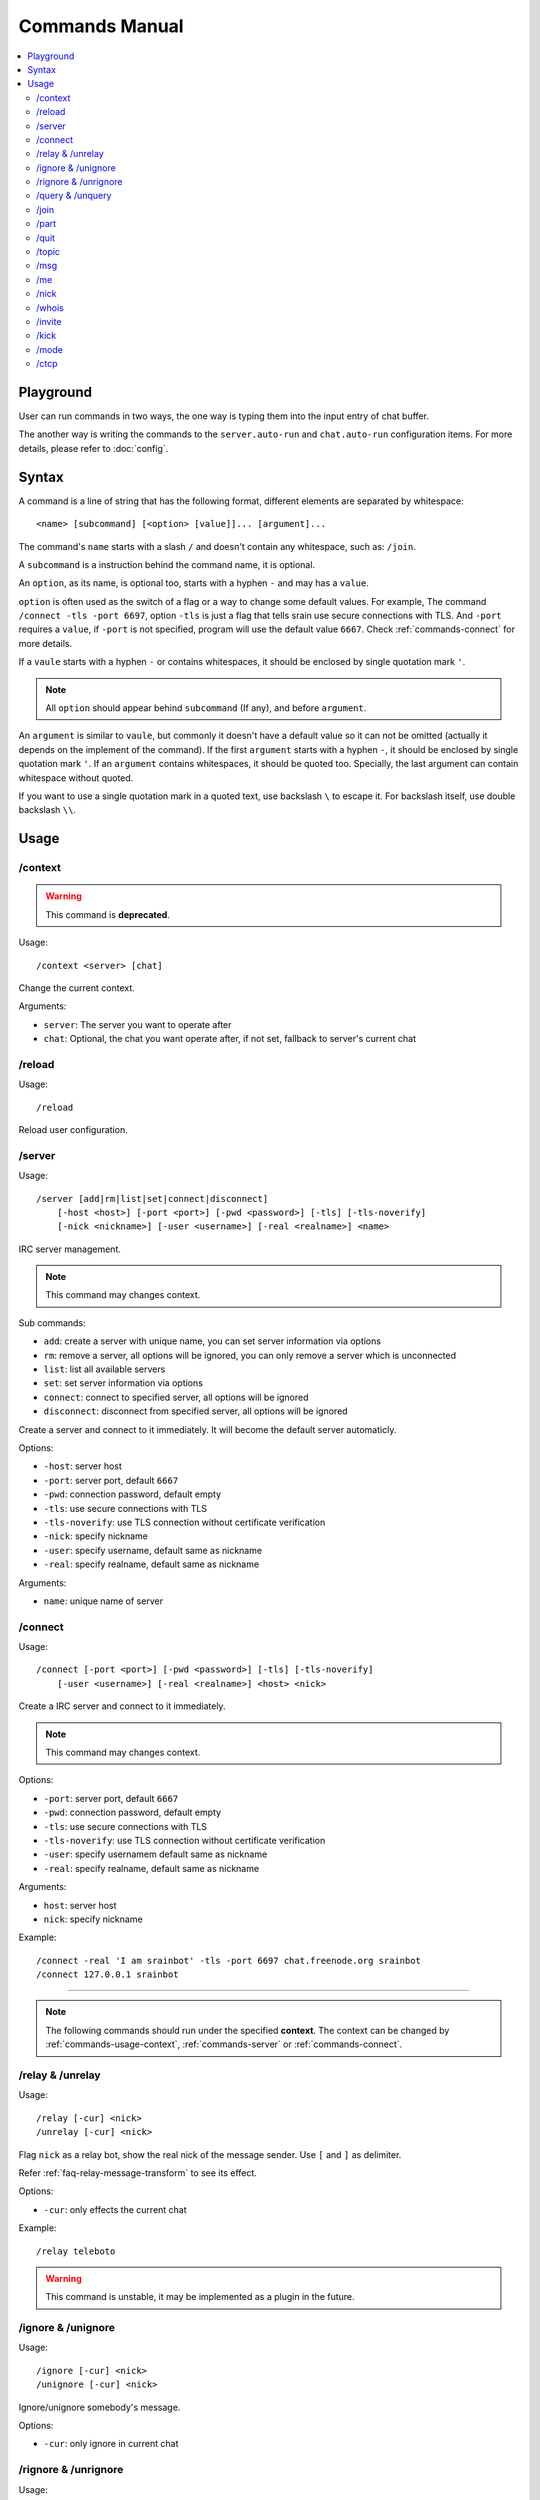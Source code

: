 ===============
Commands Manual
===============

.. contents::
    :local:
    :depth: 3
    :backlinks: none

.. _commands-playground:

Playground
==========

User can run commands in two ways, the one way is typing them into the input
entry of chat buffer.

The another way is writing the commands to the ``server.auto-run`` and
``chat.auto-run`` configuration items. For more details, please refer to
:doc:`config`.

.. _commands-syntax:

Syntax
======

A command is a line of string that has the following format, different elements
are separated by whitespace::

    <name> [subcommand] [<option> [value]]... [argument]...

The command's ``name`` starts with a slash ``/`` and doesn't contain any
whitespace, such as: ``/join``.

A ``subcommand`` is a instruction behind the command name, it is optional.

An ``option``, as its name, is optional too, starts with a hyphen ``-`` and may
has a ``value``.

``option`` is often used as the switch of a flag or a way to change some
default values. For example, The command ``/connect -tls -port 6697``,
option ``-tls`` is just a flag that tells srain use secure connections with TLS.
And ``-port`` requires a ``value``, if ``-port`` is not specified, program will
use the default value ``6667``. Check :ref:`commands-connect` for more details.

If a ``vaule`` starts with a hyphen ``-`` or contains whitespaces, it should be
enclosed by single quotation mark ``'``.

.. note::

    All ``option`` should appear behind ``subcommand`` (If any), and before
    ``argument``.

An ``argument`` is similar to ``vaule``, but commonly it doesn't have a default
value so it can not be omitted (actually it depends on the implement of the
command). If the first ``argument`` starts with a hyphen ``-``, it should be
enclosed by single quotation mark ``'``. If an ``argument`` contains whitespaces,
it should be quoted too. Specially, the last argument can contain whitespace
without quoted.

If you want to use a single quotation mark in a quoted text, use backslash ``\``
to escape it. For backslash itself, use double backslash ``\\``.

Usage
=====

.. _commands-usage-context:

/context
--------

.. warning:: This command is **deprecated**.

Usage::

    /context <server> [chat]

Change the current context.

Arguments:

* ``server``: The server you want to operate after
* ``chat``: Optional, the chat you want operate after, if not set, fallback to
  server's current chat

.. _commands-usage-reload:

/reload
-------

Usage::

    /reload

Reload user configuration.

.. _commands-server:

/server
-------

Usage::

    /server [add|rm|list|set|connect|disconnect]
        [-host <host>] [-port <port>] [-pwd <password>] [-tls] [-tls-noverify]
        [-nick <nickname>] [-user <username>] [-real <realname>] <name>

IRC server management.

.. note:: This command may changes context.

Sub commands:

* ``add``: create a server with unique name, you can set server information via
  options
* ``rm``: remove a server, all options will be ignored, you can only remove a
  server which is unconnected
* ``list``: list all available servers
* ``set``: set server information via options
* ``connect``: connect to specified server, all options will be ignored
* ``disconnect``: disconnect from specified server, all options will be ignored

Create a server and connect to it immediately. It will become the
default server automaticly.

Options:

* ``-host``: server host
* ``-port``: server port, default ``6667``
* ``-pwd``: connection password, default empty
* ``-tls``: use secure connections with TLS
* ``-tls-noverify``: use TLS connection without certificate verification
* ``-nick``: specify nickname
* ``-user``: specify username, default same as nickname
* ``-real``: specify realname, default same as nickname

Arguments:

* ``name``: unique name of server

.. _commands-connect:

/connect
--------

Usage::

    /connect [-port <port>] [-pwd <password>] [-tls] [-tls-noverify]
        [-user <username>] [-real <realname>] <host> <nick>

Create a IRC server and connect to it immediately.

.. note:: This command may changes context.

Options:

* ``-port``: server port, default ``6667``
* ``-pwd``: connection password, default empty
* ``-tls``: use secure connections with TLS
* ``-tls-noverify``: use TLS connection without certificate verification
* ``-user``: specify usernamem default same as nickname
* ``-real``: specify realname, default same as nickname

Arguments:

* ``host``: server host
* ``nick``: specify nickname

Example::

    /connect -real 'I am srainbot' -tls -port 6697 chat.freenode.org srainbot
    /connect 127.0.0.1 srainbot

--------------------------------------------------------------------------------

.. note::

    The following commands should run under the specified **context**.
    The context can be changed by :ref:`commands-usage-context`,
    :ref:`commands-server` or :ref:`commands-connect`.

.. _commands-relay:

/relay & /unrelay
-----------------

Usage::

    /relay [-cur] <nick>
    /unrelay [-cur] <nick>

Flag ``nick`` as a relay bot, show the real nick of the message sender.
Use ``[`` and ``]`` as delimiter.

Refer :ref:`faq-relay-message-transform` to see its effect.

Options:

* ``-cur``: only effects the current chat

Example::

    /relay teleboto

.. warning::

    This command is unstable, it may be implemented as a plugin in the future.

/ignore & /unignore
-------------------

Usage::

    /ignore [-cur] <nick>
    /unignore [-cur] <nick>

Ignore/unignore somebody's message.

Options:

* ``-cur``: only ignore in current chat

.. _commands-rignore:

/rignore & /unrignore
---------------------

Usage::

    /rignore [-cur] <name> <pattern>
    /unignore [-cur] <name>

Ignore/unignore message which matches specified pattern.

Options:

* ``-cur``: only ignore in current chat

Arguments:

* ``name``: unique pattern name
* ``pattern``: perl-compatible regex expression which is used to match the
  incoming message, for regex syntax, refer to
  https://developer.gnome.org/glib/stable/glib-regex-syntax.html

/query & /unquery
-----------------

Usage::

    /query <nick>
    /unquery [nick]

Start/stop private chat with somebody. For ``/unquery`` , If no ``nick`` is
specified, it stops the current private chat.

.. _commands-join:

/join
-----

Usage::

    /join <channel>[,<channel>]... [<passwd>[,<passwd>]]...

Join specified channel(s), channels are separated by commas ``,``.

Example::

    /join #archinux-cn,#gzlug,#linuxba
    /join #channel1,#channe2 passwd1

/part
-----

Usage::

    /part [<channel>[,<channel>]]... [<reason>]

Leave specified channel(s) with optional reason, channels are separated by
commas ``,``. If no ``channel`` is specified, it leaves the current channel.

Example::

    /part #archinux-cn Zzz...
    /part #archlinux-cn,#tuna
    /part

/quit
-----

Usage::

    /quit [reason]

Quit current server with optional reason.

/topic
------

Usage::

    /topic [-rm|<topic>]

Set the current channel's topic. If no ``topic`` specified, it just displays
the current channel's topic.

* ``-rm``: remove current channel's topic

Example::

    # Just view the topic
    /topic
    # Set the topic to "Welcome to Srain!"
    /topic Welcome to Srain!
    # Clear the topic
    /topic -rm

/msg
----

Usage::

    /msg <target> <message>

Send message to a target, the target can be channel or somebody's nick. If you
want to send a message to channel, you should :ref:`commands-join` it first.

/me
---

Usage::

    /me <message>

Send an action message to the current target.


/nick
-----

Usage::

    /nick <new_nick>

Change your nickname.

/whois
------

Usage::

    /whois <nick>

Get somebody's information on the server.

/invite
-------

Usage::

    /invite <nick> [channel]

Invite somebody to join a channel. If no ``channel`` is specified, it falls
back to current channel.

/kick
-----

Usage::

    /kick <nick> [channel] [reason]

Kick somebody from a channel, with optional reason. If no ``channel`` is
specified, it falls back to current channel.

/mode
-----

Usage::

    /mode <target> <mode>

Change ``target`` 's mode.

.. _commands-ctcp:

/ctcp
-----

Usage::

    /ctcp <target> <command> [message]

Send a CTCP request to ``target``. The commonly used commands are:
CLIENTINFO, FINGER, PING, SOURCE, TIME, VERSION, USERINFO. For the detail of
each command, please refer to https://modern.ircdocs.horse/ctcp.html .

If you send a CTCP PING request without ``message``, you will get the latency
between the ``target``.

.. note::

    DCC is not yet supported.
